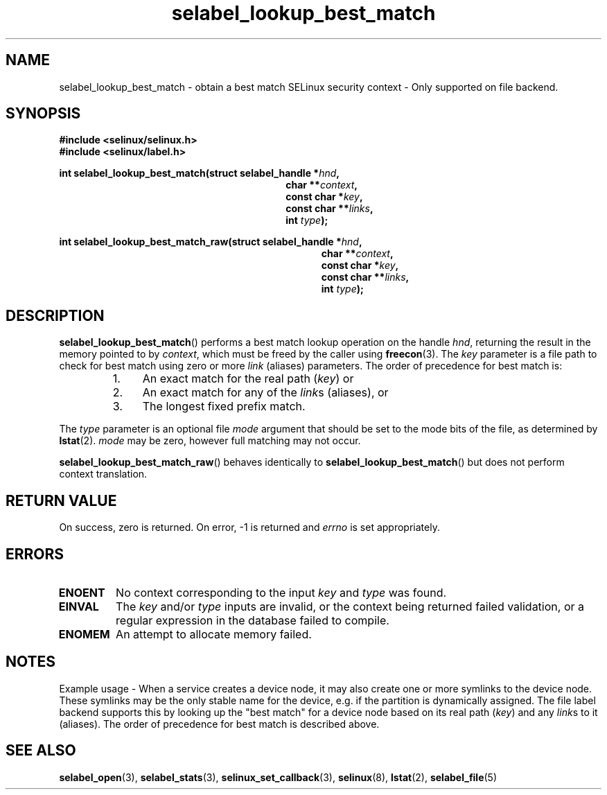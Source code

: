 .TH "selabel_lookup_best_match" "3" "05 May 2015" "Security Enhanced Linux" "SELinux API documentation"

.SH "NAME"
selabel_lookup_best_match \- obtain a best match SELinux security
context \- Only supported on file backend.
.
.SH "SYNOPSIS"
.B #include <selinux/selinux.h>
.br
.B #include <selinux/label.h>
.sp
.BI "int selabel_lookup_best_match(struct selabel_handle *" hnd ,
.in +\w'int selabel_lookup_best_match('u
.BI "char **" context ,
.br
.BI "const char *" key ,
.br
.BI "const char **" links ,
.br
.BI "int " type ");"
.in
.sp
.BI "int selabel_lookup_best_match_raw(struct selabel_handle *" hnd ,
.in +\w'int selabel_lookup_best_match_raw('u
.BI "char **" context ,
.br
.BI "const char *" key ,
.br
.BI "const char **" links ,
.br
.BI "int " type ");"
.in
.
.SH "DESCRIPTION"
.BR selabel_lookup_best_match ()
performs a best match lookup operation on the handle
.IR hnd ,
returning the result in the memory pointed to by
.IR context ,
which must be freed by the caller using
.BR freecon (3).
The \fIkey\fR parameter is a file path to check for best match using zero or
more \fIlink\fR (aliases) parameters. The order of precedence for best match is:
.RS
.IP "1." 4
An exact match for the real path (\fIkey\fR) or
.IP "2." 4
An exact match for any of the \fIlink\fRs (aliases), or
.IP "3." 4
The longest fixed prefix match.
.RE
.sp
The \fItype\fR parameter is an optional file \fImode\fR argument that should
be set to the mode bits of the file, as determined by \fBlstat\fR(2).
\fImode\fR may be zero, however full matching may not occur.

.BR selabel_lookup_best_match_raw ()
behaves identically to
.BR selabel_lookup_best_match ()
but does not perform context translation.
.
.SH "RETURN VALUE"
On success, zero is returned.  On error, \-1 is returned and
.I errno
is set appropriately.
.
.SH "ERRORS"
.TP
.B ENOENT
No context corresponding to the input
.I key
and
.I type
was found.
.TP
.B EINVAL
The
.I key
and/or
.I type
inputs are invalid, or the context being returned failed validation, or a
regular expression in the database failed to compile.
.TP
.B ENOMEM
An attempt to allocate memory failed.
.sp
.SH "NOTES"
Example usage - When a service creates a device node, it may also create one
or more symlinks to the device node.  These symlinks may be the only stable
name for the device, e.g. if the partition is dynamically assigned.
The file label backend supports this by looking up the "best match"
for a device node based on its real path (\fIkey\fR) and any \fIlink\fRs to it
(aliases). The order of precedence for best match is described above.
.sp
.SH "SEE ALSO"
.BR selabel_open (3),
.BR selabel_stats (3),
.BR selinux_set_callback (3),
.BR selinux (8),
.BR lstat (2),
.BR selabel_file (5)
